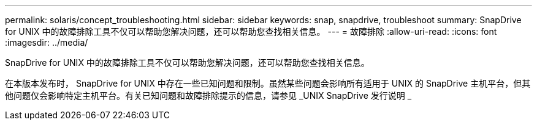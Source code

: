 ---
permalink: solaris/concept_troubleshooting.html 
sidebar: sidebar 
keywords: snap, snapdrive, troubleshoot 
summary: SnapDrive for UNIX 中的故障排除工具不仅可以帮助您解决问题，还可以帮助您查找相关信息。 
---
= 故障排除
:allow-uri-read: 
:icons: font
:imagesdir: ../media/


[role="lead"]
SnapDrive for UNIX 中的故障排除工具不仅可以帮助您解决问题，还可以帮助您查找相关信息。

在本版本发布时， SnapDrive for UNIX 中存在一些已知问题和限制。虽然某些问题会影响所有适用于 UNIX 的 SnapDrive 主机平台，但其他问题仅会影响特定主机平台。有关已知问题和故障排除提示的信息，请参见 _UNIX SnapDrive 发行说明 _
